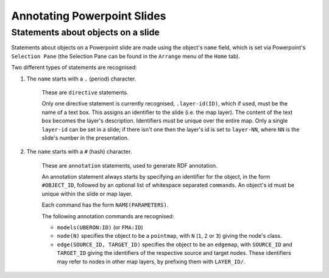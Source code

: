 ============================
Annotating Powerpoint Slides
============================


Statements about objects on a slide
-----------------------------------

Statements about objects on a Powerpoint slide are made using the object's ``name`` field, which is set via Powerpoint's ``Selection Pane`` (the Selection Pane can be found in the ``Arrange`` menu of the ``Home`` tab).

Two different types of statements are recognised:

1) The ``name`` starts with a ``.`` (period) character.

    These are ``directive`` statements.

    Only one directive statement is currently recognised, ``.layer-id(ID)``, which if used, must be the name of a text box. This assigns an identifier to the slide (i.e. the map layer). The content of the text box becomes the layer's description. Identifiers must be unique over the entire map. Only a single ``layer-id`` can be set in a slide; if there isn't one then the layer's id is set to ``layer-NN``, where ``NN`` is the slide's number in the presentation.

2) The ``name`` starts with a ``#`` (hash) character.

    These are ``annotation`` statements, used to generate RDF annotation.

    An annotation statement always starts by specifying an identifier for the object, in the form ``#OBJECT_ID``, followed by an optional list of whitespace separated ``commands``. An object's id must be unique within the slide or map layer.

    Each command has the form ``NAME(PARAMETERS)``.

    The following annotation commands are recognised:

    * ``models(UBERON:ID)`` (or ``FMA:ID``)
    * ``node(N)`` specifies the object to be a ``pointmap``, with ``N`` (``1``, ``2`` or ``3``) giving the node's class.
    * ``edge(SOURCE_ID, TARGET_ID)`` specifies the object to be an ``edgemap``, with ``SOURCE_ID`` and ``TARGET_ID`` giving the identifiers of the respective source and target nodes. These identifiers may refer to nodes in other map layers, by prefixing them with ``LAYER_ID/``.
